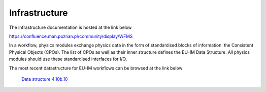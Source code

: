 Infrastructure
==============

The infrastructure documentation is hosted at the link below

https://confluence.man.poznan.pl/community/display/WFMS


In a workflow, physics modules exchange physics data in the form of
standardised blocks of information: the Consistent Physical Objects
(CPOs). The list of CPOs as well as their inner structure defines the EU-IM
Data Structure. All physics modules should use these standardised
interfaces for I/O.

.. only:: html

The most recent datastructure for EU-IM workflows can be browsed at the link below

   `Data structure 4.10b.10 <_static/Phase4.10b.10_HTML/Phase4TOP.html>`_
